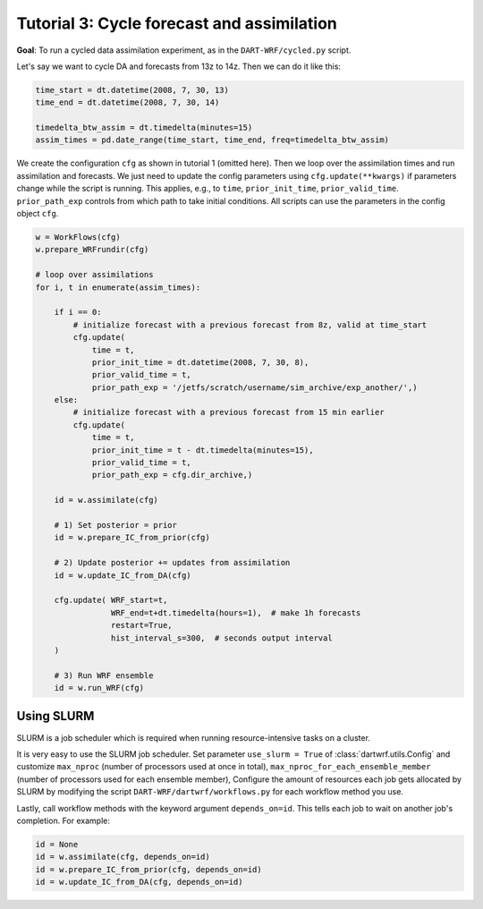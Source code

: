 Tutorial 3: Cycle forecast and assimilation
###########################################

**Goal**: To run a cycled data assimilation experiment, as in the ``DART-WRF/cycled.py`` script.

Let's say we want to cycle DA and forecasts from 13z to 14z.
Then we can do it like this:

.. code-block:: python

    time_start = dt.datetime(2008, 7, 30, 13)
    time_end = dt.datetime(2008, 7, 30, 14)
    
    timedelta_btw_assim = dt.timedelta(minutes=15)
    assim_times = pd.date_range(time_start, time_end, freq=timedelta_btw_assim)


We create the configuration ``cfg`` as shown in tutorial 1 (omitted here).
Then we loop over the assimilation times and run assimilation and forecasts.
We just need to update the config parameters using ``cfg.update(**kwargs)`` 
if parameters change while the script is running.
This applies, e.g., to ``time``, ``prior_init_time``, ``prior_valid_time``.
``prior_path_exp`` controls from which path to take initial conditions.
All scripts can use the parameters in the config object ``cfg``.

.. code-block:: python

    w = WorkFlows(cfg)
    w.prepare_WRFrundir(cfg)

    # loop over assimilations
    for i, t in enumerate(assim_times):
        
        if i == 0:
            # initialize forecast with a previous forecast from 8z, valid at time_start
            cfg.update(
                time = t,
                prior_init_time = dt.datetime(2008, 7, 30, 8),
                prior_valid_time = t,
                prior_path_exp = '/jetfs/scratch/username/sim_archive/exp_another/',)
        else:
            # initialize forecast with a previous forecast from 15 min earlier
            cfg.update(
                time = t,
                prior_init_time = t - dt.timedelta(minutes=15),
                prior_valid_time = t,
                prior_path_exp = cfg.dir_archive,)

        id = w.assimilate(cfg)

        # 1) Set posterior = prior
        id = w.prepare_IC_from_prior(cfg)

        # 2) Update posterior += updates from assimilation
        id = w.update_IC_from_DA(cfg)
        
        cfg.update( WRF_start=t, 
                    WRF_end=t+dt.timedelta(hours=1),  # make 1h forecasts
                    restart=True, 
                    hist_interval_s=300,  # seconds output interval
        )

        # 3) Run WRF ensemble
        id = w.run_WRF(cfg)


Using SLURM
-----------

SLURM is a job scheduler which is required when running 
resource-intensive tasks on a cluster.

It is very easy to use the SLURM job scheduler.
Set parameter ``use_slurm = True`` of :class:`dartwrf.utils.Config` 
and customize ``max_nproc`` (number of processors used at once in total), 
``max_nproc_for_each_ensemble_member`` (number of processors used for each ensemble member),
Configure the amount of resources each job gets allocated by SLURM
by modifying the script ``DART-WRF/dartwrf/workflows.py`` for each workflow method you use.

Lastly, call workflow methods with the keyword argument ``depends_on=id``.
This tells each job to wait on another job's completion. 
For example:

.. code-block:: python

    id = None
    id = w.assimilate(cfg, depends_on=id)
    id = w.prepare_IC_from_prior(cfg, depends_on=id)
    id = w.update_IC_from_DA(cfg, depends_on=id)
